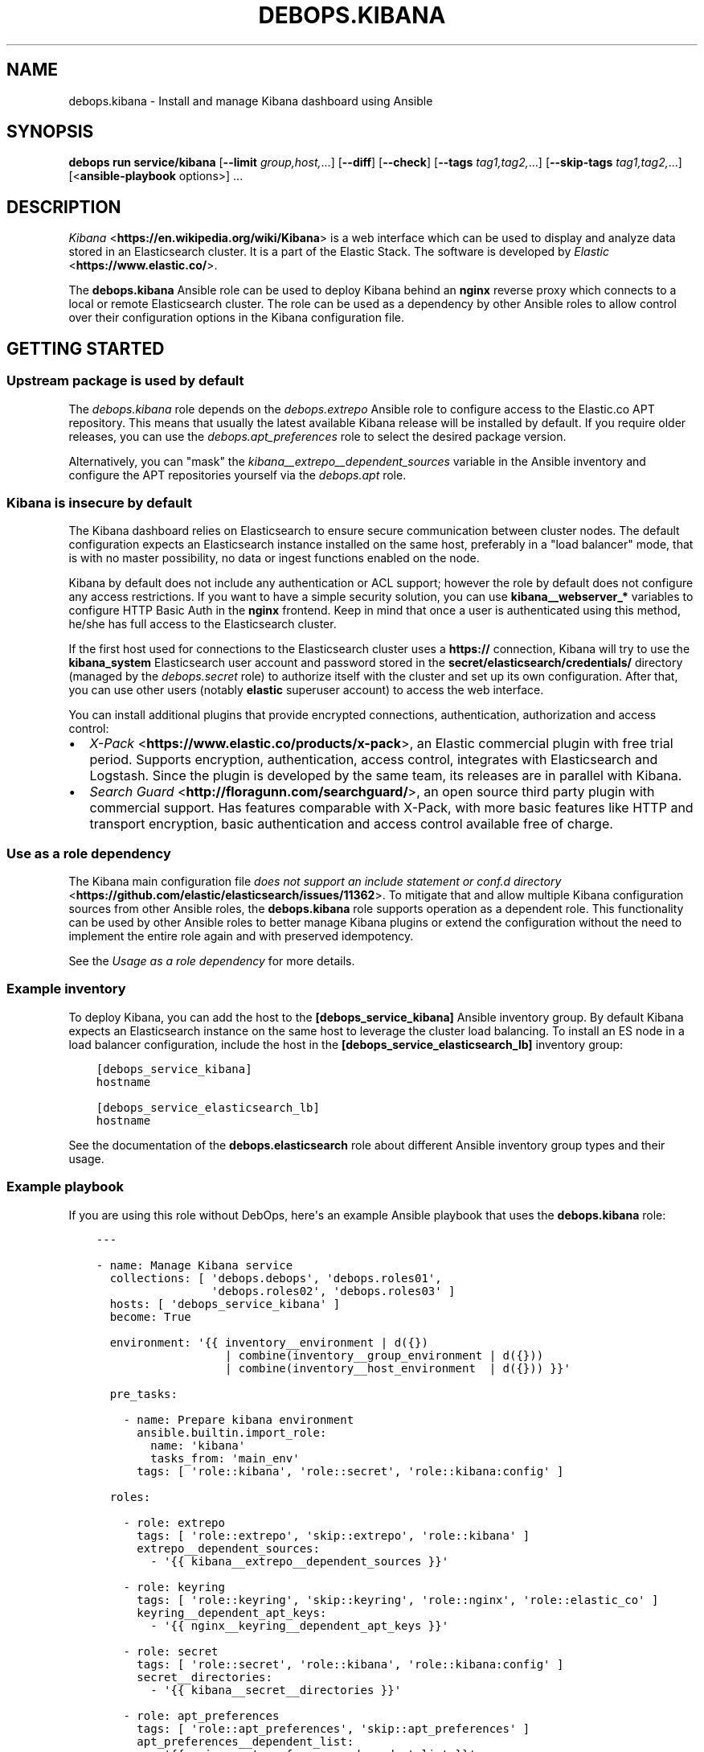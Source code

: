 .\" Man page generated from reStructuredText.
.
.
.nr rst2man-indent-level 0
.
.de1 rstReportMargin
\\$1 \\n[an-margin]
level \\n[rst2man-indent-level]
level margin: \\n[rst2man-indent\\n[rst2man-indent-level]]
-
\\n[rst2man-indent0]
\\n[rst2man-indent1]
\\n[rst2man-indent2]
..
.de1 INDENT
.\" .rstReportMargin pre:
. RS \\$1
. nr rst2man-indent\\n[rst2man-indent-level] \\n[an-margin]
. nr rst2man-indent-level +1
.\" .rstReportMargin post:
..
.de UNINDENT
. RE
.\" indent \\n[an-margin]
.\" old: \\n[rst2man-indent\\n[rst2man-indent-level]]
.nr rst2man-indent-level -1
.\" new: \\n[rst2man-indent\\n[rst2man-indent-level]]
.in \\n[rst2man-indent\\n[rst2man-indent-level]]u
..
.TH "DEBOPS.KIBANA" "5" "Oct 07, 2024" "v3.1.3" "DebOps"
.SH NAME
debops.kibana \- Install and manage Kibana dashboard using Ansible
.SH SYNOPSIS
.sp
\fBdebops run service/kibana\fP [\fB\-\-limit\fP \fIgroup,host,\fP\&...] [\fB\-\-diff\fP] [\fB\-\-check\fP] [\fB\-\-tags\fP \fItag1,tag2,\fP\&...] [\fB\-\-skip\-tags\fP \fItag1,tag2,\fP\&...] [<\fBansible\-playbook\fP options>] ...
.SH DESCRIPTION
.sp
\fI\%Kibana\fP <\fBhttps://en.wikipedia.org/wiki/Kibana\fP> is a web interface which
can be used to display and analyze data stored in an Elasticsearch cluster. It
is a part of the Elastic Stack. The software is
developed by \fI\%Elastic\fP <\fBhttps://www.elastic.co/\fP>\&.
.sp
The \fBdebops.kibana\fP Ansible role can be used to deploy Kibana behind an
\fBnginx\fP reverse proxy which connects to a local or remote Elasticsearch
cluster. The role can be used as a dependency by other Ansible roles to allow
control over their configuration options in the Kibana configuration file.
.SH GETTING STARTED
.SS Upstream package is used by default
.sp
The \fI\%debops.kibana\fP role depends on the \fI\%debops.extrepo\fP
Ansible role to configure access to the Elastic.co APT repository. This means
that usually the latest available Kibana release will be installed by
default. If you require older releases, you can use the
\fI\%debops.apt_preferences\fP role to select the desired package version.
.sp
Alternatively, you can \(dqmask\(dq the
\fI\%kibana__extrepo__dependent_sources\fP variable in the Ansible
inventory and configure the APT repositories yourself via the \fI\%debops.apt\fP
role.
.SS Kibana is insecure by default
.sp
The Kibana dashboard relies on Elasticsearch to ensure secure communication
between cluster nodes. The default configuration expects an Elasticsearch
instance installed on the same host, preferably in a \(dqload balancer\(dq mode, that
is with no master possibility, no data or ingest functions enabled on the node.
.sp
Kibana by default does not include any authentication or ACL support; however
the role by default does not configure any access restrictions. If you want to
have a simple security solution, you can use \fBkibana__webserver_*\fP variables
to configure HTTP Basic Auth in the \fBnginx\fP frontend. Keep in mind
that once a user is authenticated using this method, he/she has full access to
the Elasticsearch cluster.
.sp
If the first host used for connections to the Elasticsearch cluster uses
a \fBhttps://\fP connection, Kibana will try to use the \fBkibana_system\fP
Elasticsearch user account and password stored in the
\fBsecret/elasticsearch/credentials/\fP directory (managed by the
\fI\%debops.secret\fP role) to authorize itself with the cluster and set up its
own configuration. After that, you can use other users (notably \fBelastic\fP
superuser account) to access the web interface.
.sp
You can install additional plugins that provide encrypted connections,
authentication, authorization and access control:
.INDENT 0.0
.IP \(bu 2
\fI\%X\-Pack\fP <\fBhttps://www.elastic.co/products/x-pack\fP>, an Elastic
commercial plugin with free trial period. Supports encryption,
authentication, access control, integrates with Elasticsearch and Logstash.
Since the plugin is developed by the same team, its releases are in parallel
with Kibana.
.IP \(bu 2
\fI\%Search Guard\fP <\fBhttp://floragunn.com/searchguard/\fP>, an open source third
party plugin with commercial support. Has features comparable with X\-Pack,
with more basic features like HTTP and transport encryption, basic
authentication and access control available free of charge.
.UNINDENT
.SS Use as a role dependency
.sp
The Kibana main configuration file
\fI\%does not support an include statement or conf.d directory\fP <\fBhttps://github.com/elastic/elasticsearch/issues/11362\fP>\&.
To mitigate that and allow multiple Kibana configuration sources from other
Ansible roles, the \fBdebops.kibana\fP role supports operation as a dependent
role. This functionality can be used by other Ansible roles to better manage
Kibana plugins or extend the configuration without the need to implement the
entire role again and with preserved idempotency.
.sp
See the \fI\%Usage as a role dependency\fP for more details.
.SS Example inventory
.sp
To deploy Kibana, you can add the host to the
\fB[debops_service_kibana]\fP Ansible inventory group. By default Kibana expects
an Elasticsearch instance on the same host to leverage the cluster load
balancing. To install an ES node in a load balancer configuration, include the
host in the \fB[debops_service_elasticsearch_lb]\fP inventory group:
.INDENT 0.0
.INDENT 3.5
.sp
.nf
.ft C
[debops_service_kibana]
hostname

[debops_service_elasticsearch_lb]
hostname
.ft P
.fi
.UNINDENT
.UNINDENT
.sp
See the documentation of the \fBdebops.elasticsearch\fP role about different
Ansible inventory group types and their usage.
.SS Example playbook
.sp
If you are using this role without DebOps, here\(aqs an example Ansible playbook
that uses the \fBdebops.kibana\fP role:
.INDENT 0.0
.INDENT 3.5
.sp
.nf
.ft C
\-\-\-

\- name: Manage Kibana service
  collections: [ \(aqdebops.debops\(aq, \(aqdebops.roles01\(aq,
                 \(aqdebops.roles02\(aq, \(aqdebops.roles03\(aq ]
  hosts: [ \(aqdebops_service_kibana\(aq ]
  become: True

  environment: \(aq{{ inventory__environment | d({})
                   | combine(inventory__group_environment | d({}))
                   | combine(inventory__host_environment  | d({})) }}\(aq

  pre_tasks:

    \- name: Prepare kibana environment
      ansible.builtin.import_role:
        name: \(aqkibana\(aq
        tasks_from: \(aqmain_env\(aq
      tags: [ \(aqrole::kibana\(aq, \(aqrole::secret\(aq, \(aqrole::kibana:config\(aq ]

  roles:

    \- role: extrepo
      tags: [ \(aqrole::extrepo\(aq, \(aqskip::extrepo\(aq, \(aqrole::kibana\(aq ]
      extrepo__dependent_sources:
        \- \(aq{{ kibana__extrepo__dependent_sources }}\(aq

    \- role: keyring
      tags: [ \(aqrole::keyring\(aq, \(aqskip::keyring\(aq, \(aqrole::nginx\(aq, \(aqrole::elastic_co\(aq ]
      keyring__dependent_apt_keys:
        \- \(aq{{ nginx__keyring__dependent_apt_keys }}\(aq

    \- role: secret
      tags: [ \(aqrole::secret\(aq, \(aqrole::kibana\(aq, \(aqrole::kibana:config\(aq ]
      secret__directories:
        \- \(aq{{ kibana__secret__directories }}\(aq

    \- role: apt_preferences
      tags: [ \(aqrole::apt_preferences\(aq, \(aqskip::apt_preferences\(aq ]
      apt_preferences__dependent_list:
        \- \(aq{{ nginx__apt_preferences__dependent_list }}\(aq

    \- role: etc_services
      tags: [ \(aqrole::etc_services\(aq, \(aqskip::etc_services\(aq ]
      etc_services__dependent_list:
        \- \(aq{{ kibana__etc_services__dependent_list }}\(aq

    \- role: ferm
      tags: [ \(aqrole::ferm\(aq, \(aqskip::ferm\(aq ]
      ferm__dependent_rules:
        \- \(aq{{ nginx__ferm__dependent_rules }}\(aq

    \- role: python
      tags: [ \(aqrole::python\(aq, \(aqskip::python\(aq ]
      python__dependent_packages3:
        \- \(aq{{ nginx__python__dependent_packages3 }}\(aq
      python__dependent_packages2:
        \- \(aq{{ nginx__python__dependent_packages2 }}\(aq

    \- role: nginx
      tags: [ \(aqrole::nginx\(aq, \(aqskip::nginx\(aq ]
      nginx__dependent_servers:
        \- \(aq{{ kibana__nginx__dependent_servers }}\(aq
      nginx__dependent_upstreams:
        \- \(aq{{ kibana__nginx__dependent_upstreams }}\(aq

    \- role: kibana
      tags: [ \(aqrole::kibana\(aq, \(aqskip::kibana\(aq ]

.ft P
.fi
.UNINDENT
.UNINDENT
.SS Ansible tags
.sp
You can use Ansible \fB\-\-tags\fP or \fB\-\-skip\-tags\fP parameters to limit what
tasks are performed during Ansible run. This can be used after a host was first
configured to speed up playbook execution, when you are sure that most of the
configuration is already in the desired state.
.sp
Available role tags:
.INDENT 0.0
.TP
.B \fBrole::kibana\fP
Main role tag, should be used in the playbook to execute all of the role
tasks as well as role dependencies.
.TP
.B \fBrole::kibana:config\fP
Generate the Kibana configuration taking into account different configuration
sources.
.UNINDENT
.SH USAGE AS A ROLE DEPENDENCY
.sp
The \fBdebops.kibana\fP role can be used as a dependency by other Ansible roles
to manage Kibana main configuration file idempotently.  Configuration options
from multiple roles can be merged together and included in the configuration
file, or removed conditionally.
.SS Dependent role variables
.sp
The role exposes three default variables that can be used by other Ansible
roles as dependent variables:
.INDENT 0.0
.TP
.B \fBkibana__dependent_name\fP
Required. Name of the role that uses the \fBdebops.kibana\fP as a dependency.
This will be used to store the configuration in its own YAML dictionary. The
selected name shouldn\(aqt be changed, otherwise configuration will be
desynchronized.
.TP
.B \fBkibana__dependent_configuration\fP
Required. List of the Kibana configuration options defined in the same format
as the main configuration. See \fI\%kibana__configuration\fP for more
details.
.TP
.B \fBkibana__dependent_state\fP
Optional. If not specified or \fBpresent\fP, the configuration will be included
in the \fB/etc/kibana/kibana.yml\fP configuration file and stored in the
\fBsecret/\fP directory on the Ansible Controller. if \fBabsent\fP, the
configuration will be removed from the generated configuration file.
.UNINDENT
.SS Dependent configuration storage and retrieval
.sp
The dependent configuration from other roles is stored in the \fBsecret/\fP
directory on the Ansible Controller (see \fI\%debops.secret\fP for more details) in
a JSON file, with each role configuration in a separate dictionary. The
\fBdebops.kibana\fP role reads this file when Ansible local facts indicate that
the Kibana service is installed, otherwise a new empty file is created.  This
ensures that the stale configuration is not present on a new or re\-installed
host.
.sp
The YAML dictionaries from different roles are be merged with the main
configuration in the \fI\%kibana__combined_configuration\fP variable that is
used to generate the final configuration. The merge order of the different
\fBkibana__*_configuration\fP variables allows to further affect the dependent
configuration through Ansible inventory if necessary, therefore the Ansible
roles that use this method don\(aqt need to provide additional variables for this
purpose themselves.
.SS Example role variables
.sp
This file shows an example set of default variables included in a role that
uses the \fBdebops.kibana\fP role as a dependency:
.INDENT 0.0
.INDENT 3.5
.sp
.nf
.ft C
\-\-\-

# State of the application deployment
application__deploy_state: \(aqpresent\(aq

# Kibana configuration for application
application__kibana__dependent_configuration:

  \- name: \(aqapplication.option\(aq
    value: True

  \- \(aqapplication.other.option\(aq: False

.ft P
.fi
.UNINDENT
.UNINDENT
.SS Example role playbook
.sp
This file shows an example playbook for a role that uses the
\fBdebops.kibana\fP role as a dependency:
.INDENT 0.0
.INDENT 3.5
.sp
.nf
.ft C
\-\-\-

\- name: Manage application
  collections: [ \(aqdebops.debops\(aq ]
  hosts: [ \(aqdebops_service_kibana_application\(aq ]
  become: True

  environment: \(aq{{ inventory__environment | d({})
                   | combine(inventory__group_environment | d({}))
                   | combine(inventory__host_environment  | d({})) }}\(aq

  pre_tasks:

    \- name: Prepare kibana environment
      ansible.builtin.import_role:
        name: \(aqkibana\(aq
        tasks_from: \(aqmain_env\(aq
      tags: [ \(aqrole::kibana\(aq, \(aqrole::secret\(aq, \(aqrole::kibana:config\(aq ]

  roles:

    \- role: secret
      tags: [ \(aqrole::secret\(aq, \(aqrole::kibana\(aq, \(aqrole::kibana:config\(aq ]
      secret__directories:
        \- \(aq{{ kibana__secret__directories }}\(aq

    \- role: kibana
      tags: [ \(aqrole::kibana\(aq ]
      kibana__dependent_role: \(aqapplication\(aq
      kibana__dependent_state: \(aq{{ application__deploy_state }}\(aq
      kibana__dependent_configuration:
        \- \(aq{{ application__kibana__dependent_configuration }}\(aq

    \- role: application
      tags: [ \(aqrole::application\(aq ]

.ft P
.fi
.UNINDENT
.UNINDENT
.SH DEFAULT VARIABLE DETAILS
.sp
Some of \fBdebops.kibana\fP default variables have more extensive configuration
than simple strings or lists, here you can find documentation and examples for
them.
.SS kibana__configuration
.sp
The \fBkibana__*_configuration\fP variables define the Kibana configuration
options that are set in the \fB/etc/kibana/kibana.yml\fP configuration file.
.sp
The main Kibana configuration file format is YAML.
The \fI\%reference documentation\fP <\fBhttps://www.elastic.co/guide/en/kibana/current/settings.html\fP>
defines two YAML formats recognized by Kibana, hierarchical (YAML dictionary
keys are indented), or flat (YAML dictionary keys are separated by dots). This
role focuses only on the latter, flat format since it\(aqs used everywhere in the
Kibana documentation and seems to be the preferred method for majority of the
configuration options.
.sp
For quick reference, Kibana configuration file contains options in the
following format (similar to Elasticsearch):
.INDENT 0.0
.INDENT 3.5
.sp
.nf
.ft C
cluster.name: example\-cluster
node.name: node\-1
network.host: [ _local_, _site_ ]
bootstrap.memory_lock: true
discovery.zen.minimum_master_nodes: 3
.ft P
.fi
.UNINDENT
.UNINDENT
.sp
The \fBkibana__*_configuration\fP variables are a YAML lists of dictionaries.
Each YAML dictionary defines an option, or redefines a previously defined
option (the variables are flattened and then processed in order).
.sp
The first YAML dictionary key of each option (in above case, \fBcluster\fP,
\fBnode\fP, \fBnetwork\fP, \fBbootstrap\fP, \fBdiscovery\fP is significant, and is used
to separate configuration options into sections defined by the
\fI\%kibana__configuration_sections\fP variable.
.sp
Configuration options can be defined as YAML dictionaries directly, with the
key being the name of the option, and value being its value:
.INDENT 0.0
.INDENT 3.5
.sp
.nf
.ft C
kibana__configuration:
  \- \(aqcluster.name\(aq: \(aqexample\-cluster\(aq
  \- \(aqnode.name\(aq: \(aqnode\-1\(aq
  \- \(aqnetwork.host\(aq: [ \(aq_local_\(aq, \(aq_site_\(aq ]
  \- \(aqbootstrap.memory_lock\(aq: True
  \- \(aqdiscovery.zen.minimum_master_nodes\(aq: 3
.ft P
.fi
.UNINDENT
.UNINDENT
.sp
The extended YAML dictionary format is detected if a YAML dictionary contains
a \fBname\fP key. The dictionaries support specific parameters:
.INDENT 0.0
.TP
.B \fBname\fP
String. The name of the Kibana option.
.TP
.B \fBvalue\fP
The value of the Kibana option. Can be a string, a number, a boolean or
a YAML list.
.TP
.B \fBcomment\fP
An optional comment added to the option, either as a string or a YAML text
block.
.TP
.B \fBstate\fP
If not specified or \fBpresent\fP, the option will be included in the
configuration. If \fBabsent\fP, the option will not be included. If
\fBcomment\fP, the option will be present but commented out (it\(aqs an internal
feature and may not work reliably for all cases).
.TP
.B \fBraw\fP
Optional, a YAML text block. The name of the configuration option will be
discarded and used only as a marker for these parameters. The contents of the
\fBraw\fP key will be added as\-is to the configuration file. You can use this
to include more extensive configuration defined as a hierarchical YAML
structure. An example configuration which should be equivalent to the
previous example:
.INDENT 7.0
.INDENT 3.5
.sp
.nf
.ft C
kibana__configuration:
  \- name: \(aqnode.meta.host_type\(aq
    raw: |
      # Node type
      node.master: true
      node.data: true
      node.ingest: true
.ft P
.fi
.UNINDENT
.UNINDENT
.UNINDENT
.sp
You should make sure that the indentation of the YAML parameters is consistent
through the configuration file.
.SS kibana__configuration_sections
.sp
The \fB/etc/kibana/kibana.yml\fP configuration file is structured in informal
\(aqsections\(dq, each section contains configuration options from a specific group
(\fBnode\fP, \fBcluster\fP, etc.). The \fI\%kibana__configuration_sections\fP
contains a YAML list of sections and option types to associate with them. The
order of the entries on the list determines the order of the sections in the
finished configuration file.
.sp
Each section definition is a YAML dictionary with specific parameters:
.INDENT 0.0
.TP
.B \fBname\fP
Name of the section, stored as a comment.
.TP
.B \fBpart\fP or \fBparts\fP
A string or a YAML list of configuration option prefixes (first YAML
dictionary key of a given configuration option). Only the parts defined for
a given section will be included in that section.
.UNINDENT
.sp
After all of the sections are processed, any left over configuration options
not matched with a particular section will be added at the end of the
configuration file.
.SS kibana__plugins
.sp
The \fBkibana__*_plugins\fP variables are YAML lists that can be used to
install or remove Kibana plugins. Support for plugin management using
these variables is minimalistic; you can install plugins known by the Elastic
\fI\%plugin repository\fP <\fBhttps://www.elastic.co/guide/en/kibana/current/kibana-plugins.html\fP>,
or from an URL. More involved management can be done by creating a separate
role and using \fBdebops.kibana\fP as a role dependency to manage
configuration if necessary. See \fI\%Usage as a role dependency\fP for more
details.
.sp
Each element of the list is a YAML dictionary with specific parameters:
.INDENT 0.0
.TP
.B \fBname\fP
Required. Name of the plugin that shows up in the output of the
.INDENT 7.0
.INDENT 3.5
.sp
.nf
.ft C
bin/kibana\-plugin list
.ft P
.fi
.UNINDENT
.UNINDENT
.sp
command, without the version information included. This parameter will be
used to check the state of the plugin.
.TP
.B \fBurl\fP
Optional. If the plugin is distributed via an URL, you can provide it here
for the plugin management script to use instead of the plugin name.
.TP
.B \fBstate\fP
Optional. If not specified or \fBpresent\fP, the plugin and its configuration
will be installed. If \fBabsent\fP the plugin and its configuration will be
removed.
.TP
.B \fBstate\fP
Optional. The system user used for plugin management. Defaults to \fI\%kibana__user\fP\&.
Certain plugins like X\-Pack generate files on installation which Kibana needs
to have write permissions to.
.TP
.B \fBconfiguration\fP or \fBconfig\fP
Optional. Custom configuration for a given plugin, in the format recognized
by the main configuration template.
.sp
See \fI\%kibana__configuration\fP for more details.
.UNINDENT
.SS Examples
.sp
Install a LogTrail plugin:
.INDENT 0.0
.INDENT 3.5
.sp
.nf
.ft C
kibana__plugins:
  \- name: \(aqlogtrail\(aq
    url: \(aqhttps://github.com/sivasamyk/logtrail/releases/download/0.1.13/logtrail\-5.4.0\-0.1.13.zip\(aq
.ft P
.fi
.UNINDENT
.UNINDENT
.SS kibana__keys
.sp
The \fBkibana__*_keys\fP variables define the contents of the \fI\%Kibana keystore\fP <\fBhttps://www.elastic.co/guide/en/kibana/current/secure-settings.html\fP>
used to keep confidential data like passwords or access tokens. The keys can be
referenced in the Kibana configuration files using the \fB${secret_key}\fP
syntax.
.SS Examples
.sp
Add an Elasticsearch password used for access over a secure connection. The
password is retrieved from the \fBsecret/\fP directory on the Ansible
Controller, managed by the \fI\%debops.secret\fP Ansible role:
.INDENT 0.0
.INDENT 3.5
.sp
.nf
.ft C
kibana__keys:

  \- ELASTIC_PASSWORD: \(aq{{ lookup(\(dqfile\(dq, secret + \(dq/elastic\-stack/elastic/password\(dq) }}\(aq
.ft P
.fi
.UNINDENT
.UNINDENT
.sp
Update an existing key with new content (presence of the \fBforce\fP parameter
will update the key on each Ansible run):
.INDENT 0.0
.INDENT 3.5
.sp
.nf
.ft C
kibana__keys:

  \- name: \(aqELASTIC_PASSWORD\(aq
    value: \(aqnew\-elasticsearch\-password\(aq
    force: True
.ft P
.fi
.UNINDENT
.UNINDENT
.sp
Remove a key from the Kibana keystore:
.INDENT 0.0
.INDENT 3.5
.sp
.nf
.ft C
kibana__keys:

  \- name: \(aqELASTIC_PASSWORD\(aq
    state: \(aqabsent\(aq
.ft P
.fi
.UNINDENT
.UNINDENT
.SS Syntax
.sp
Each key entry is defined by a YAML dictionary. The keys can be defined using
a simple format, with dictionary key being the secret key name, and its value
being the secret value. In this case you should avoid the \fBname\fP or \fBvalue\fP
as the secret keys.
.sp
Alternatively, secret keys can be defined using YAML dictionaries with specific
parameters:
.INDENT 0.0
.TP
.B \fBname\fP
Required. Name of the secret key to store in the Kibana keystore.
.TP
.B \fBvalue\fP
Optional. A string with the value which should be stored under a given key.
.TP
.B \fBstate\fP
Optional. If not specified or \fBpresent\fP, the key will be inserted into the
keystore. If \fBabsent\fP, the key will be removed from the keystore.
.TP
.B \fBforce\fP
Optional, boolean. If present and \fBTrue\fP, the specified key will be updated
in the keystore.
.UNINDENT
.SH AUTHOR
Maciej Delmanowski
.SH COPYRIGHT
2014-2024, Maciej Delmanowski, Nick Janetakis, Robin Schneider and others
.\" Generated by docutils manpage writer.
.
